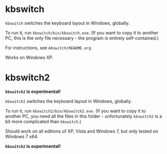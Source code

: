 * kbswitch

=kbswitch= switches the keyboard layout in Windows, globally.

To run it, run =kbswitch/bin/kbswitch.exe=. (If you want to copy it to
another PC, this is the only file necessary - the program is entirely
self-contained.)

For instructions, see [[kbswitch/README.org][=kbswitch/README.org=]].

Works on Windows XP.

* kbswitch2

*=kbswitch2= is experimental!*

=kbswitch2= switches the keyboard layout in Windows, globally.

To run it, run =kbswitch2/bin/kbswitch2.exe=. (If you want to copy it
to another PC, you need all the files in this folder - unfortunately
=kbswitch2= is a bit more complicated than =kbswitch=.)

Should work on all editions of XP, Vista and Windows 7, but only
tested on Windows 7 x64.

*=kbswitch2= is experimental!*
